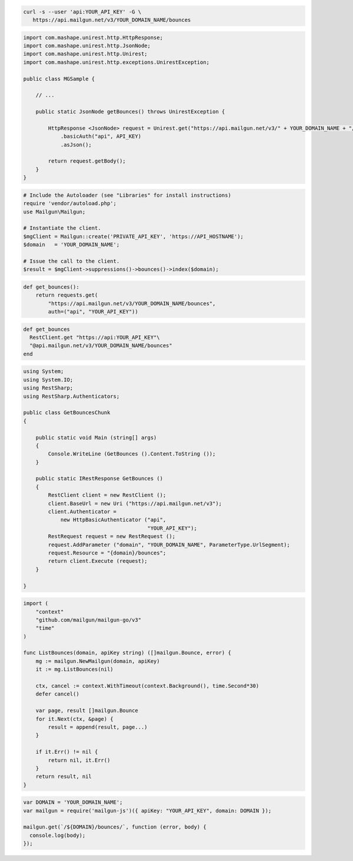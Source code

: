 
.. code-block:: bash

  curl -s --user 'api:YOUR_API_KEY' -G \
     https://api.mailgun.net/v3/YOUR_DOMAIN_NAME/bounces

.. code-block:: java

 import com.mashape.unirest.http.HttpResponse;
 import com.mashape.unirest.http.JsonNode;
 import com.mashape.unirest.http.Unirest;
 import com.mashape.unirest.http.exceptions.UnirestException;

 public class MGSample {

     // ...

     public static JsonNode getBounces() throws UnirestException {

         HttpResponse <JsonNode> request = Unirest.get("https://api.mailgun.net/v3/" + YOUR_DOMAIN_NAME + "/bounces")
             .basicAuth("api", API_KEY)
             .asJson();

         return request.getBody();
     }
 }

.. code-block:: php

  # Include the Autoloader (see "Libraries" for install instructions)
  require 'vendor/autoload.php';
  use Mailgun\Mailgun;

  # Instantiate the client.
  $mgClient = Mailgun::create('PRIVATE_API_KEY', 'https://API_HOSTNAME');
  $domain   = 'YOUR_DOMAIN_NAME';

  # Issue the call to the client.
  $result = $mgClient->suppressions()->bounces()->index($domain);

.. code-block:: py

 def get_bounces():
     return requests.get(
         "https://api.mailgun.net/v3/YOUR_DOMAIN_NAME/bounces",
         auth=("api", "YOUR_API_KEY"))

.. code-block:: rb

 def get_bounces
   RestClient.get "https://api:YOUR_API_KEY"\
   "@api.mailgun.net/v3/YOUR_DOMAIN_NAME/bounces"
 end

.. code-block:: csharp

 using System;
 using System.IO;
 using RestSharp;
 using RestSharp.Authenticators;

 public class GetBouncesChunk
 {

     public static void Main (string[] args)
     {
         Console.WriteLine (GetBounces ().Content.ToString ());
     }

     public static IRestResponse GetBounces ()
     {
         RestClient client = new RestClient ();
         client.BaseUrl = new Uri ("https://api.mailgun.net/v3");
         client.Authenticator =
             new HttpBasicAuthenticator ("api",
                                         "YOUR_API_KEY");
         RestRequest request = new RestRequest ();
         request.AddParameter ("domain", "YOUR_DOMAIN_NAME", ParameterType.UrlSegment);
         request.Resource = "{domain}/bounces";
         return client.Execute (request);
     }

 }

.. code-block:: go

 import (
     "context"
     "github.com/mailgun/mailgun-go/v3"
     "time"
 )

 func ListBounces(domain, apiKey string) ([]mailgun.Bounce, error) {
     mg := mailgun.NewMailgun(domain, apiKey)
     it := mg.ListBounces(nil)

     ctx, cancel := context.WithTimeout(context.Background(), time.Second*30)
     defer cancel()

     var page, result []mailgun.Bounce
     for it.Next(ctx, &page) {
         result = append(result, page...)
     }

     if it.Err() != nil {
         return nil, it.Err()
     }
     return result, nil
 }

.. code-block:: js

 var DOMAIN = 'YOUR_DOMAIN_NAME';
 var mailgun = require('mailgun-js')({ apiKey: "YOUR_API_KEY", domain: DOMAIN });

 mailgun.get(`/${DOMAIN}/bounces/`, function (error, body) {
   console.log(body);
 });
